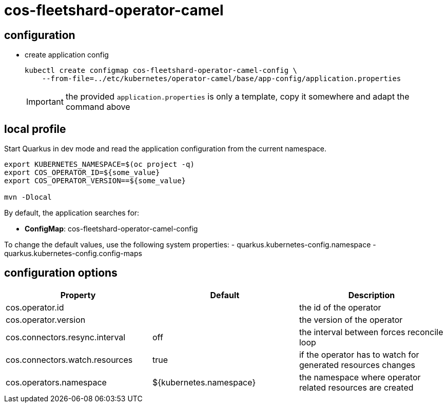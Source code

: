 = cos-fleetshard-operator-camel


== configuration

* create application config
+
[source,shell]
----
kubectl create configmap cos-fleetshard-operator-camel-config \
    --from-file=../etc/kubernetes/operator-camel/base/app-config/application.properties
----
+
[IMPORTANT]
====
the provided `application.properties` is only a template, copy it somewhere and adapt the command above
====

== local profile

Start Quarkus in dev mode and read the application configuration from the current namespace.

[source,shell]
----
export KUBERNETES_NAMESPACE=$(oc project -q)
export COS_OPERATOR_ID=${some_value}
export COS_OPERATOR_VERSION==${some_value}

mvn -Dlocal
----

By default, the application searches for:

* **ConfigMap**: cos-fleetshard-operator-camel-config

To change the default values, use the following system properties:
- quarkus.kubernetes-config.namespace
- quarkus.kubernetes-config.config-maps

== configuration options

[cols="1,1,1"]
|===
| Property | Default | Description

| cos.operator.id
|
| the id of the operator

| cos.operator.version
|
| the version of the operator

| cos.connectors.resync.interval
| off
| the interval between forces reconcile loop

| cos.connectors.watch.resources
| true
| if the operator has to watch for generated resources changes

| cos.operators.namespace
| ${kubernetes.namespace}
| the namespace where operator related resources are created
|===
